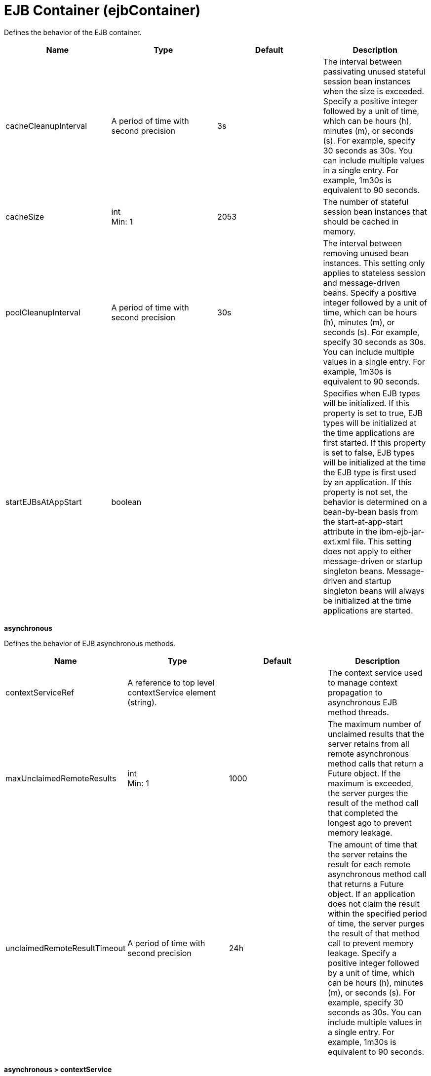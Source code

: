 = +EJB Container+ (+ejbContainer+)
:linkcss: 
:page-layout: config
:nofooter: 

+Defines the behavior of the EJB container.+

[cols="a,a,a,a",width="100%"]
|===
|Name|Type|Default|Description

|+cacheCleanupInterval+

|A period of time with second precision +


|+3s+

|+The interval between passivating unused stateful session bean instances when the size is exceeded. Specify a positive integer followed by a unit of time, which can be hours (h), minutes (m), or seconds (s). For example, specify 30 seconds as 30s. You can include multiple values in a single entry. For example, 1m30s is equivalent to 90 seconds.+

|+cacheSize+

|int +
Min: +1+ +


|+2053+

|+The number of stateful session bean instances that should be cached in memory.+

|+poolCleanupInterval+

|A period of time with second precision +


|+30s+

|+The interval between removing unused bean instances.  This setting only applies to stateless session and message-driven beans. Specify a positive integer followed by a unit of time, which can be hours (h), minutes (m), or seconds (s). For example, specify 30 seconds as 30s. You can include multiple values in a single entry. For example, 1m30s is equivalent to 90 seconds.+

|+startEJBsAtAppStart+

|boolean +


|

|+Specifies when EJB types will be initialized. If this property is set to true, EJB types will be initialized at the time applications are first started. If this property is set to false, EJB types will be initialized at the time the EJB type is first used by an application. If this property is not set, the behavior is determined on a bean-by-bean basis from the start-at-app-start attribute in the ibm-ejb-jar-ext.xml file. This setting does not apply to either message-driven or startup singleton beans. Message-driven and startup singleton beans will always be initialized at the time applications are started.+
|===
[#+asynchronous+]*asynchronous*

+Defines the behavior of EJB asynchronous methods.+


[cols="a,a,a,a",width="100%"]
|===
|Name|Type|Default|Description

|+contextServiceRef+

|A reference to top level contextService element (string). +


|

|+The context service used to manage context propagation to asynchronous EJB method threads.+

|+maxUnclaimedRemoteResults+

|int +
Min: +1+ +


|+1000+

|+The maximum number of unclaimed results that the server retains from all remote asynchronous method calls that return a Future object. If the maximum is exceeded, the server purges the result of the method call that completed the longest ago to prevent memory leakage.+

|+unclaimedRemoteResultTimeout+

|A period of time with second precision +


|+24h+

|+The amount of time that the server retains the result for each remote asynchronous method call that returns a Future object. If an application does not claim the result within the specified period of time, the server purges the result of that method call to prevent memory leakage. Specify a positive integer followed by a unit of time, which can be hours (h), minutes (m), or seconds (s). For example, specify 30 seconds as 30s. You can include multiple values in a single entry. For example, 1m30s is equivalent to 90 seconds.+
|===
[#+asynchronous/contextService+]*asynchronous > contextService*

+The context service used to manage context propagation to asynchronous EJB method threads.+


[cols="a,a,a,a",width="100%"]
|===
|Name|Type|Default|Description

|+jndiName+

|string +


|

|+JNDI name+

|+onError+

|* +FAIL+
* +IGNORE+
* +WARN+


|+WARN+

|+Determines the action to take in response to configuration errors. For example, if securityContext is configured for this contextService, but the security feature is not enabled, then onError determines whether to fail, raise a warning, or ignore the parts of the configuration which are incorrect.+ +
*+FAIL+* +
+Server will issue a warning or error message on the first error occurrence and then stop the server.+ +
*+IGNORE+* +
+Server will not issue any warning and error messages when it incurs a configuration error.+ +
*+WARN+* +
+Server will issue warning and error messages when it incurs a configuration error.+

4+|*+Advanced Properties+*

|+baseContextRef+

|A reference to top level contextService element (string). +


|

|+Specifies a base context service from which to inherit context that is not already defined on this context service.+
|===
[#+asynchronous/contextService/baseContext+]*asynchronous > contextService > baseContext*

+Specifies a base context service from which to inherit context that is not already defined on this context service.+


[cols="a,a,a,a",width="100%"]
|===
|Name|Type|Default|Description

|+id+

|string +


|

|+A unique configuration ID.+

|+jndiName+

|string +


|

|+JNDI name+

|+onError+

|* +FAIL+
* +IGNORE+
* +WARN+


|+WARN+

|+Determines the action to take in response to configuration errors. For example, if securityContext is configured for this contextService, but the security feature is not enabled, then onError determines whether to fail, raise a warning, or ignore the parts of the configuration which are incorrect.+ +
*+FAIL+* +
+Server will issue a warning or error message on the first error occurrence and then stop the server.+ +
*+IGNORE+* +
+Server will not issue any warning and error messages when it incurs a configuration error.+ +
*+WARN+* +
+Server will issue warning and error messages when it incurs a configuration error.+

4+|*+Advanced Properties+*

|+baseContextRef+

|A reference to top level contextService element (string). +


|

|+Specifies a base context service from which to inherit context that is not already defined on this context service.+
|===
[#+asynchronous/contextService/baseContext/classloaderContext+]*asynchronous > contextService > baseContext > classloaderContext*

+A unique configuration ID.+


[cols="a,a,a,a",width="100%"]
|===
|Name|Type|Default|Description

|+id+

|string +


|

|+A unique configuration ID.+
|===
[#+asynchronous/contextService/baseContext/jeeMetadataContext+]*asynchronous > contextService > baseContext > jeeMetadataContext*

+A unique configuration ID.+


[cols="a,a,a,a",width="100%"]
|===
|Name|Type|Default|Description

|+id+

|string +


|

|+A unique configuration ID.+
|===
[#+asynchronous/contextService/baseContext/securityContext+]*asynchronous > contextService > baseContext > securityContext*

+A unique configuration ID.+


[cols="a,a,a,a",width="100%"]
|===
|Name|Type|Default|Description

|+id+

|string +


|

|+A unique configuration ID.+
|===
[#+asynchronous/contextService/classloaderContext+]*asynchronous > contextService > classloaderContext*

+A unique configuration ID.+


[cols="a,a,a,a",width="100%"]
|===
|Name|Type|Default|Description

|+id+

|string +


|

|+A unique configuration ID.+
|===
[#+asynchronous/contextService/jeeMetadataContext+]*asynchronous > contextService > jeeMetadataContext*

+A unique configuration ID.+


[cols="a,a,a,a",width="100%"]
|===
|Name|Type|Default|Description

|+id+

|string +


|

|+A unique configuration ID.+
|===
[#+asynchronous/contextService/securityContext+]*asynchronous > contextService > securityContext*

+A unique configuration ID.+


[cols="a,a,a,a",width="100%"]
|===
|Name|Type|Default|Description

|+id+

|string +


|

|+A unique configuration ID.+
|===
[#+timerService+]*timerService*

+Defines the behavior of the EJB timer service.+


[cols="a,a,a,a",width="100%"]
|===
|Name|Type|Default|Description

|+lateTimerThreshold+

|A period of time with minute precision +


|+5m+

|+Number of minutes after the scheduled expiration of a timer that the start of the timer will be considered late. When a timer does start late, a warning message will be logged indicating that the timer has started later than scheduled. The default threshold is 5 minutes and a value of 0 minutes turns off the warning message feature. Specify a positive integer followed by a unit of time, which can be hours (h) or minutes (m). For example, specify 30 minutes as 30m. You can include multiple values in a single entry. For example, 1h30m is equivalent to 90 minutes.+

|+nonPersistentContextServiceRef+

|A reference to top level contextService element (string). +


|

|+The context service is used to manage context propagation to non-persistent timer method threads.+

|+nonPersistentMaxRetries+

|int +
Min: +-1+ +


|+-1+

|+When a non-persistent timer expires, the timeout callback method is called. This setting controls how many times the EJB container attempts to retry the timer. If the transaction for this callback method fails or is rolled back, the EJB container must retry the timer at least once. The default value is -1, which means the EJB container retries infinitely until the timer is successful. If the value is set to 0, the EJB container does not retry the timer, however, this results in behavior that is not compliant with the EJB specification.+

|+nonPersistentRetryInterval+

|A period of time with second precision +


|+300s+

|+When a non-persistent timer expires, the timeout callback method is called. If the transaction for this callback method fails or is rolled back, the container must retry the timer. The first retry attempt occurs immediately, and subsequent retry attempts are delayed by the number of seconds specified. If the value is set to 0, then all retries occur immediately. If you do not specify a value, the default interval is 300 seconds. Specify a positive integer followed by a unit of time, which can be hours (h), minutes (m), or seconds (s). For example, specify 30 seconds as 30s. You can include multiple values in a single entry. For example, 1m30s is equivalent to 90 seconds.+

|+persistentExecutorRef+

|A reference to top level persistentExecutor element (string). +


|

|+Schedules and runs EJB persistent timer tasks.+
|===
[#+timerService/nonPersistentContextService+]*timerService > nonPersistentContextService*

+The context service is used to manage context propagation to non-persistent timer method threads.+


[cols="a,a,a,a",width="100%"]
|===
|Name|Type|Default|Description

|+jndiName+

|string +


|

|+JNDI name+

|+onError+

|* +FAIL+
* +IGNORE+
* +WARN+


|+WARN+

|+Determines the action to take in response to configuration errors. For example, if securityContext is configured for this contextService, but the security feature is not enabled, then onError determines whether to fail, raise a warning, or ignore the parts of the configuration which are incorrect.+ +
*+FAIL+* +
+Server will issue a warning or error message on the first error occurrence and then stop the server.+ +
*+IGNORE+* +
+Server will not issue any warning and error messages when it incurs a configuration error.+ +
*+WARN+* +
+Server will issue warning and error messages when it incurs a configuration error.+

4+|*+Advanced Properties+*

|+baseContextRef+

|A reference to top level contextService element (string). +


|

|+Specifies a base context service from which to inherit context that is not already defined on this context service.+
|===
[#+timerService/nonPersistentContextService/baseContext+]*timerService > nonPersistentContextService > baseContext*

+Specifies a base context service from which to inherit context that is not already defined on this context service.+


[cols="a,a,a,a",width="100%"]
|===
|Name|Type|Default|Description

|+id+

|string +


|

|+A unique configuration ID.+

|+jndiName+

|string +


|

|+JNDI name+

|+onError+

|* +FAIL+
* +IGNORE+
* +WARN+


|+WARN+

|+Determines the action to take in response to configuration errors. For example, if securityContext is configured for this contextService, but the security feature is not enabled, then onError determines whether to fail, raise a warning, or ignore the parts of the configuration which are incorrect.+ +
*+FAIL+* +
+Server will issue a warning or error message on the first error occurrence and then stop the server.+ +
*+IGNORE+* +
+Server will not issue any warning and error messages when it incurs a configuration error.+ +
*+WARN+* +
+Server will issue warning and error messages when it incurs a configuration error.+

4+|*+Advanced Properties+*

|+baseContextRef+

|A reference to top level contextService element (string). +


|

|+Specifies a base context service from which to inherit context that is not already defined on this context service.+
|===
[#+timerService/nonPersistentContextService/baseContext/classloaderContext+]*timerService > nonPersistentContextService > baseContext > classloaderContext*

+A unique configuration ID.+


[cols="a,a,a,a",width="100%"]
|===
|Name|Type|Default|Description

|+id+

|string +


|

|+A unique configuration ID.+
|===
[#+timerService/nonPersistentContextService/baseContext/jeeMetadataContext+]*timerService > nonPersistentContextService > baseContext > jeeMetadataContext*

+A unique configuration ID.+


[cols="a,a,a,a",width="100%"]
|===
|Name|Type|Default|Description

|+id+

|string +


|

|+A unique configuration ID.+
|===
[#+timerService/nonPersistentContextService/baseContext/securityContext+]*timerService > nonPersistentContextService > baseContext > securityContext*

+A unique configuration ID.+


[cols="a,a,a,a",width="100%"]
|===
|Name|Type|Default|Description

|+id+

|string +


|

|+A unique configuration ID.+
|===
[#+timerService/nonPersistentContextService/classloaderContext+]*timerService > nonPersistentContextService > classloaderContext*

+A unique configuration ID.+


[cols="a,a,a,a",width="100%"]
|===
|Name|Type|Default|Description

|+id+

|string +


|

|+A unique configuration ID.+
|===
[#+timerService/nonPersistentContextService/jeeMetadataContext+]*timerService > nonPersistentContextService > jeeMetadataContext*

+A unique configuration ID.+


[cols="a,a,a,a",width="100%"]
|===
|Name|Type|Default|Description

|+id+

|string +


|

|+A unique configuration ID.+
|===
[#+timerService/nonPersistentContextService/securityContext+]*timerService > nonPersistentContextService > securityContext*

+A unique configuration ID.+


[cols="a,a,a,a",width="100%"]
|===
|Name|Type|Default|Description

|+id+

|string +


|

|+A unique configuration ID.+
|===
[#+timerService/persistentExecutor+]*timerService > persistentExecutor*

+Schedules and runs EJB persistent timer tasks.+


[cols="a,a,a,a",width="100%"]
|===
|Name|Type|Default|Description

|+contextServiceRef+

|A reference to top level contextService element (string). +


|+DefaultContextService+

|+Configures how context is captured and propagated to threads.+

|+enableTaskExecution+

|boolean +


|+true+

|+Determines whether or not this instance may run tasks.+

|+initialPollDelay+

|A period of time with millisecond precision +


|+0+

|+Duration of time to wait before this instance might poll the persistent store for tasks to run. A value of -1 delays polling until it is started programmatically. Specify a positive integer followed by a unit of time, which can be hours (h), minutes (m), seconds (s), or milliseconds (ms). For example, specify 500 milliseconds as 500ms. You can include multiple values in a single entry. For example, 1s500ms is equivalent to 1.5 seconds.+

|+pollInterval+

|A period of time with millisecond precision +


|

|+Interval at which the executor looks for tasks in the persistent store to run. If unspecified and fail over is enabled, a poll interval is automatically computed. If fail over is not enabled, the default is -1, which disables all polling after the initial poll. Specify a positive integer followed by a unit of time, which can be hours (h), minutes (m), seconds (s), or milliseconds (ms). For example, specify 500 milliseconds as 500ms. You can include multiple values in a single entry. For example, 1s500ms is equivalent to 1.5 seconds.+

|+pollSize+

|int +
Min: +1+ +


|

|+The maximum number of task entries to find when polling the persistent store for tasks to run. If unspecified, there is no limit.+

|+retryInterval+

|A period of time with millisecond precision +


|

|+The amount of time that must pass between consecutive retries of a failed task. The retry interval applies only when failover is disabled. When failover is enabled, servers retry at their next poll. When failover is not enabled, the first retry occurs immediately on the same server, and at the retry interval thereafter. The default retry interval is 1 minute. Specify a positive integer followed by a unit of time, which can be hours (h), minutes (m), seconds (s), or milliseconds (ms). For example, specify 500 milliseconds as 500ms. You can include multiple values in a single entry. For example, 1s500ms is equivalent to 1.5 seconds.+

|+retryLimit+

|short +
Min: +-1+ +
Max: +10000+ +


|+10+

|+Limit of consecutive retries for a task that has failed or rolled back, after which the task is considered permanently failed and does not attempt further retries. A value of -1 allows for unlimited retries.+

|+taskStoreRef+

|A reference to top level databaseStore element (string). +


|+defaultDatabaseStore+

|+Persistent store for scheduled tasks.+
|===
[#+timerService/persistentExecutor/contextService+]*timerService > persistentExecutor > contextService*

+Configures how context is captured and propagated to threads.+


[cols="a,a,a,a",width="100%"]
|===
|Name|Type|Default|Description

|+jndiName+

|string +


|

|+JNDI name+

|+onError+

|* +FAIL+
* +IGNORE+
* +WARN+


|+WARN+

|+Determines the action to take in response to configuration errors. For example, if securityContext is configured for this contextService, but the security feature is not enabled, then onError determines whether to fail, raise a warning, or ignore the parts of the configuration which are incorrect.+ +
*+FAIL+* +
+Server will issue a warning or error message on the first error occurrence and then stop the server.+ +
*+IGNORE+* +
+Server will not issue any warning and error messages when it incurs a configuration error.+ +
*+WARN+* +
+Server will issue warning and error messages when it incurs a configuration error.+

4+|*+Advanced Properties+*

|+baseContextRef+

|A reference to top level contextService element (string). +


|

|+Specifies a base context service from which to inherit context that is not already defined on this context service.+
|===
[#+timerService/persistentExecutor/contextService/baseContext+]*timerService > persistentExecutor > contextService > baseContext*

+Specifies a base context service from which to inherit context that is not already defined on this context service.+


[cols="a,a,a,a",width="100%"]
|===
|Name|Type|Default|Description

|+id+

|string +


|

|+A unique configuration ID.+

|+jndiName+

|string +


|

|+JNDI name+

|+onError+

|* +FAIL+
* +IGNORE+
* +WARN+


|+WARN+

|+Determines the action to take in response to configuration errors. For example, if securityContext is configured for this contextService, but the security feature is not enabled, then onError determines whether to fail, raise a warning, or ignore the parts of the configuration which are incorrect.+ +
*+FAIL+* +
+Server will issue a warning or error message on the first error occurrence and then stop the server.+ +
*+IGNORE+* +
+Server will not issue any warning and error messages when it incurs a configuration error.+ +
*+WARN+* +
+Server will issue warning and error messages when it incurs a configuration error.+

4+|*+Advanced Properties+*

|+baseContextRef+

|A reference to top level contextService element (string). +


|

|+Specifies a base context service from which to inherit context that is not already defined on this context service.+
|===
[#+timerService/persistentExecutor/contextService/baseContext/classloaderContext+]*timerService > persistentExecutor > contextService > baseContext > classloaderContext*

+A unique configuration ID.+


[cols="a,a,a,a",width="100%"]
|===
|Name|Type|Default|Description

|+id+

|string +


|

|+A unique configuration ID.+
|===
[#+timerService/persistentExecutor/contextService/baseContext/jeeMetadataContext+]*timerService > persistentExecutor > contextService > baseContext > jeeMetadataContext*

+A unique configuration ID.+


[cols="a,a,a,a",width="100%"]
|===
|Name|Type|Default|Description

|+id+

|string +


|

|+A unique configuration ID.+
|===
[#+timerService/persistentExecutor/contextService/baseContext/securityContext+]*timerService > persistentExecutor > contextService > baseContext > securityContext*

+A unique configuration ID.+


[cols="a,a,a,a",width="100%"]
|===
|Name|Type|Default|Description

|+id+

|string +


|

|+A unique configuration ID.+
|===
[#+timerService/persistentExecutor/contextService/classloaderContext+]*timerService > persistentExecutor > contextService > classloaderContext*

+A unique configuration ID.+


[cols="a,a,a,a",width="100%"]
|===
|Name|Type|Default|Description

|+id+

|string +


|

|+A unique configuration ID.+
|===
[#+timerService/persistentExecutor/contextService/jeeMetadataContext+]*timerService > persistentExecutor > contextService > jeeMetadataContext*

+A unique configuration ID.+


[cols="a,a,a,a",width="100%"]
|===
|Name|Type|Default|Description

|+id+

|string +


|

|+A unique configuration ID.+
|===
[#+timerService/persistentExecutor/contextService/securityContext+]*timerService > persistentExecutor > contextService > securityContext*

+A unique configuration ID.+


[cols="a,a,a,a",width="100%"]
|===
|Name|Type|Default|Description

|+id+

|string +


|

|+A unique configuration ID.+
|===
